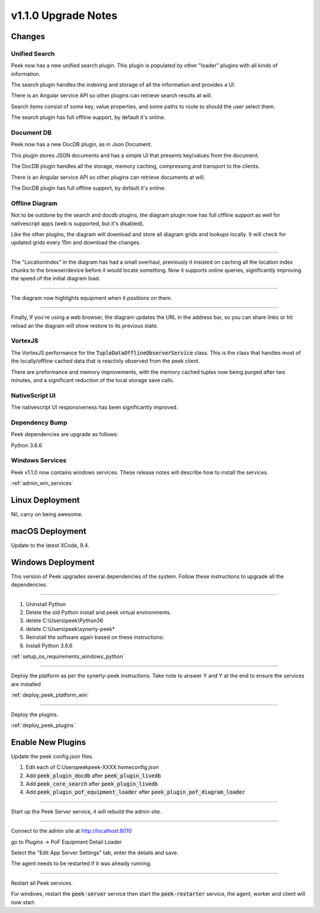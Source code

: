 .. _upgrade_to_v1.1.0:

=====================
v1.1.0 Upgrade Notes
=====================

Changes
-------

Unified Search
``````````````

Peek now has a new unified search plugin. This plugin is populated by other "loader"
plugins with all kinds of information.

The search plugin handles the indexing and storage of all the information
and provides a UI.

There is an Angular service API so other plugins can retrieve search results at will.

Search items consist of some key, value properties, and some paths to route to should
the user select them.

The search plugin has full offline support, by default it's online.

Document DB
```````````

Peek now has a new DocDB plugin, as in Json Document.

This plugin stores JSON documents and has a simple UI that presents key/values from the
document.

The DocDB plugin handles all the storage, memory caching, compressing and transport to
the clients.

There is an Angular service API so other plugins can retrieve documents at will.

The DocDB plugin has full offline support, by default it's online.

Offline Diagram
```````````````

Not to be outdone by the search and docdb plugins, the diagram plugin now has full
offline support as well for nativescript apps (web is supported, but it's disabled).

Like the other plugins, the diagram will download and store all diagram grids and lookups
locally. It will check for updated grids every 15m and download the changes.

----

The "LocationIndex" in the diagram has had a small overhaul, previously it insisted on
caching all the location index chunks to the browser/device before it would locate
something. Now it supports online queries, significantly improving the speed of the
initial diagram load.

----

The diagram now highlights equipment when it positions on them.

----

Finally, If you're using a web browser, the diagram updates the URL in the address
bar, so you can share links or hit reload an the diagram will show restore to its
previous state.

VortexJS
````````

The VortexJS performance for the :code:`TupleDataOfflineObserverService` class.
This is the class that handles most of the locally/offline cached data that is
reactivly observed from the peek client.

There are preformance and memory improvements, with the memory cached tuples now
being purged after two minutes, and a significant reduction of the local storage save
calls.

NativeScript UI
```````````````

The nativescript UI responsiveness has been significantly improved.

Dependency Bump
```````````````

Peek dependencies are upgrade as follows:

Python 3.6.6

Windows Services
````````````````

Peek v1.1.0 now contains windows services. These release notes will describe how to
install the services.

:ref:`admin_win_services`

Linux Deployment
----------------

Nil, carry on being awesome.

macOS Deployment
----------------

Update to the latest XCode, 9.4.


Windows Deployment
------------------

This version of Peek upgrades several dependencies of the system. Follow these
instructions to upgrade all the dependencies.

----

#. Uninstall Python

#. Delete the old Python install and peek virtual environments.

#. delete C:\\Users\\peek\\Python36

#. delete C:\\Users\\peek\\synerty-peek*

#. Reinstall the software again based on these instructions:

#. Install Python 3.6.6

:ref:`setup_os_requirements_windows_python`


----

Deploy the platform as per the synerty-peek instructions.
Take note to answer Y and Y at the end to ensure the services are installed

:ref:`deploy_peek_platform_win`

----

Deploy the plugins.

:ref:`deploy_peek_plugins`


Enable New Plugins
------------------

Update the peek config.json files.

#. Edit each of C:\Users\peek\peek-XXXX.home\config.json
#. Add :code:`peek_plugin_docdb` after :code:`peek_plugin_livedb`
#. Add :code:`peek_core_search` after :code:`peek_plugin_livedb`
#. Add :code:`peek_plugin_pof_equipment_loader`
   after :code:`peek_plugin_pof_diagram_loader`

----

Start up the Peek Server service, it will rebuild the admin site.

----

Connect to the admin site at http://localhost:8010

go to Plugins -> PoF Equipment Detail Loader

Select the "Edit App Server Settings" tab, enter the details and save.

The agent needs to be restarted if it was already running.

----

Restart all Peek services.

For windows, restart the :code:`peek-server` service then
start the :code:`peek-restarter` service,
the agent, worker and client will now start.

